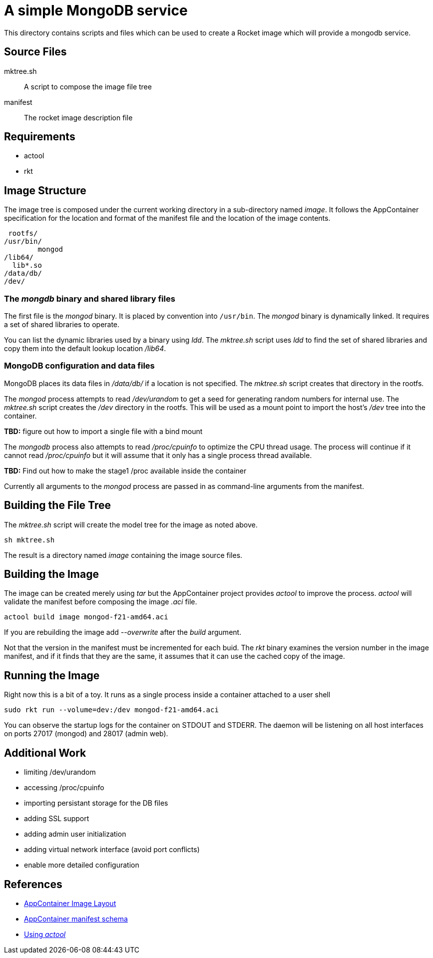= A simple MongoDB service

This directory contains scripts and files which can be used to create
a Rocket image which will provide a mongodb service.

== Source Files

mktree.sh::
	A script to compose the image file tree
manifest::
	The rocket image description file

== Requirements

- actool
- rkt

== Image Structure

The image tree is composed under the current working directory in a
sub-directory named _image_.  It follows the AppContainer
specification for the location and format of the manifest file and the
location of the image contents.

    rootfs/
			/usr/bin/
				mongod
			/lib64/
			  lib*.so
			/data/db/
			/dev/

=== The _mongdb_ binary and shared library files

The first file is the _mongod_ binary.  It is placed by convention into
`/usr/bin`. The _mongod_ binary is dynamically linked. It requires a
set of shared libraries to operate.

You can list the dynamic
libraries used by a binary using _ldd_.  The _mktree.sh_ script uses
_ldd_ to find the set of shared libraries and copy them into the
default lookup location _/lib64_.

=== MongoDB configuration and data files

MongoDB places its data files in _/data/db/_ if a location is not
specified.  The _mktree.sh_ script creates that directory in the
rootfs.

The _mongod_ process attempts to read _/dev/urandom_ to get a seed for
generating random numbers for internal use.  The _mktree.sh_ script
creates the _/dev_ directory in the rootfs.  This will be used as a
mount point to import the host's _/dev_ tree into the container.

*TBD:* figure out how to import a single file with a bind mount

The _mongodb_ process also attempts to read _/proc/cpuinfo_ to
optimize the CPU thread usage.  The process will continue if it cannot
read _/proc/cpuinfo_ but it will assume that it only has a single
process thread available.

*TBD:* Find out how to make the stage1 /proc available inside the
container

Currently all arguments to the _mongod_ process are passed in as
command-line arguments from the manifest.

== Building the File Tree

The _mktree.sh_ script will create the model tree for the image as
noted above.

    sh mktree.sh

The result is a directory named _image_ containing the image source
files.

== Building the Image

The image can be created merely using _tar_ but the AppContainer
project provides _actool_ to improve the process.  _actool_ will
validate the manifest before composing the image _.aci_ file.

    actool build image mongod-f21-amd64.aci

If you are rebuilding the image add _--overwrite_ after the _build_
argument.

Not that the version in the manifest must be incremented for each
buid.  The _rkt_ binary examines the version number in the image
manifest, and if it finds that they are the same, it assumes that it
can use the cached copy of the image.

== Running the Image

Right now this is a bit of a toy.  It runs as a single process inside
a container attached to a user shell

    sudo rkt run --volume=dev:/dev mongod-f21-amd64.aci

You can observe the startup logs for the container on STDOUT and
STDERR.  The daemon will be listening on all host interfaces on ports
27017 (mongod) and 28017 (admin web).

== Additional Work

- limiting /dev/urandom
- accessing /proc/cpuinfo
- importing persistant storage for the DB files
- adding SSL support
- adding admin user initialization
- adding virtual network interface (avoid port conflicts)
- enable more detailed configuration

== References

- https://github.com/appc/spec/blob/master/SPEC.md#image-layout[AppContainer Image Layout]
- https://github.com/appc/spec/blob/master/SPEC.md#image-manifest-schema[AppContainer manifest schema]
- https://github.com/appc/spec#building-acis[Using _actool_]

